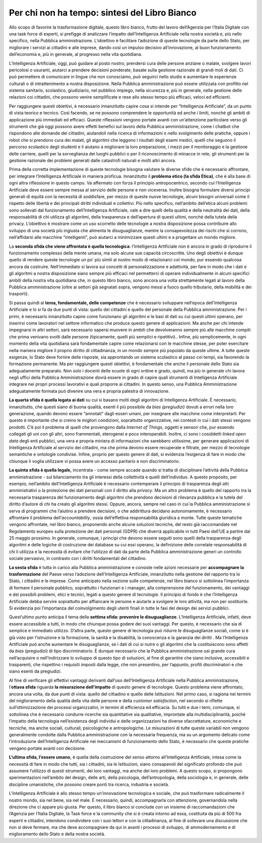 Per chi non ha tempo: sintesi del Libro Bianco
==============================================

Allo scopo di favorire la trasformazione digitale, questo libro bianco,
frutto del lavoro dell’Agenzia per l’Italia Digitale con una task force
di esperti, si prefigge di analizzare l’impatto dell’Intelligenza
Artificiale nella nostra società e, più nello specifico, nella Pubblica
amministrazione. L’obiettivo è facilitare l’adozione di queste
tecnologie da parte dello Stato, per migliorare i servizi ai cittadini e
alle imprese, dando così un impulso decisivo all’innovazione, al buon
funzionamento dell’economia e, più in generale, al progresso nella vita
quotidiana.

L’Intelligenza Artificiale, oggi, può guidare al posto nostro, prendersi
cura delle persone anziane o malate, svolgere lavori pericolosi o
usuranti, aiutarci a prendere decisioni ponderate, basate sulla gestione
razionale di grandi moli di dati. Ci può permettere di comunicare in
lingue che non conosciamo, può seguirci nello studio e aumentare le
esperienze culturali o di intrattenimento a nostra disposizione. Nella
Pubblica amministrazione può essere utilizzata con profitto nel sistema
sanitario, scolastico, giudiziario, nel pubblico impiego, nella
sicurezza e, più in generale, nella gestione delle relazioni coi
cittadini, che possono venire semplificate e rese allo stesso tempo più
efficaci, veloci ed efficienti.

Per raggiungere questi obiettivi, è necessario innanzitutto capire cosa
si intende per “Intelligenza Artificiale”, da un punto di vista teorico
e tecnico. Così facendo, se ne possono comprendere le opportunità ed
anche i limiti, nonché gli ambiti di applicazione più immediati ed
efficaci. Queste riflessioni vengono portate avanti con un’attenzione
particolare verso gli strumenti che già oggi possono avere effetti
benefici sul lavoro della Pubblica amministrazione, come i chatbot che
rispondono alle domande dei cittadini, aiutandoli nella ricerca di
informazioni o nello svolgimento delle pratiche, oppure i robot che si
prendono cura dei malati, gli algoritmi che leggono i risultati degli
esami medici, quelli che seguono il percorso scolastico degli studenti e
li aiutano a migliorare la loro preparazione, i mezzi per il
monitoraggio e la gestione delle carriere, quelli per la sorveglianza
dei luoghi pubblici o per il riconoscimento di minacce in rete, gli
strumenti per la gestione razionale dei problemi generati dalle
catastrofi naturali e molti altri ancora.

Prima della corretta implementazione di queste tecnologie bisogna
valutare le diverse sfide che è necessario affrontare, per integrare
l’Intelligenza Artificiale in maniera proficua. Innanzitutto il
**problema etico (la sfida Etica)**, che è alla base di ogni altra
riflessione in questo campo. Va affermato con forza il principio
antropocentrico, secondo cui l’Intelligenza Artificiale deve essere
sempre messa al servizio delle persone e non viceversa. Inoltre bisogna
formulare diversi principi generali di equità con la necessità di
soddisfare, per mezzo di queste nuove tecnologie, alcuni bisogni
universali come il rispetto delle libertà e dei principali diritti
individuali e collettivi. Più nello specifico, nell’ambito dell’etica
alcuni problemi sono sollevati dal funzionamento dell’Intelligenza
Artificiale, vale a dire quelli della qualità e della neutralità dei
dati, della responsabilità di chi utilizza gli algoritmi, della
trasparenza e dell’apertura di questi ultimi, nonché della tutela della
privacy. L’obiettivo è mostrare come un uso scorretto delle tecnologie a
nostra disposizione possa contribuire allo sviluppo di una società più
ingiusta che alimenta le disuguaglianze, mentre la consapevolezza dei
rischi che si corrono, nell’affidarsi alle macchine “intelligenti”, può
aiutarci a minimizzare questi ultimi e a progettare un mondo migliore.

La **seconda sfida che viene affrontata è quella tecnologica**:
l’Intelligenza Artificiale non è ancora in grado di riprodurre il
funzionamento complesso della mente umana, ma solo alcune sue capacità
circoscritte. Uno degli obiettivi è dunque quello di rendere queste
tecnologie un po’ più simili al nostro modo di relazionarci col mondo,
pur essendo qualcosa ancora da costruire. Nell’immediato si lavora sui
concetti di personalizzazione e adattività, per fare in modo che i dati
e gli algoritmi a nostra disposizione siano sempre più efficaci nel
permetterci di operare individualmente in alcuni specifici ambiti della
nostra vita quotidiana che, in questo libro bianco, sono ancora una
volta strettamente legati al lavoro della Pubblica amministrazione
(oltre ai settori già segnalati sopra, vengono messi a fuoco quello
tributario, della mobilità e dei trasporti).

Si passa quindi al **tema, fondamentale, delle competenze** che è
necessario sviluppare nell’epoca dell’Intelligenza Artificiale e lo si
fa da due punti di vista: quello dei cittadini e quello del personale
della Pubblica amministrazione. Per i primi, è necessario innanzitutto
capire come funzionano gli algoritmi e le basi di dati su cui questi
ultimi operano, per inserirsi come lavoratori nel settore informatico
che produce questo genere di applicazioni. Ma anche per chi intende
impegnarsi in altri settori, sarà necessario sapersi muovere in ambiti
che devolveranno sempre più alle macchine compiti che prima venivano
svolti dalle persone (tipicamente, quelli più semplici e ripetitivi)..
Infine, più semplicemente, in ogni momento della vita quotidiana sarà
fondamentale capire come relazionarsi con le macchine stesse, per poter
esercitare nella maniera migliore il proprio diritto di cittadinanza, in
un mondo sempre più popolato da queste ultime. A tutte queste esigenze,
lo Stato deve fornire delle risposte, sia approntando un sistema
scolastico al passo coi tempi, sia favorendo la formazione permanente.
Ma per raggiungere questi obiettivi, è fondamentale che anche il
personale dello Stato sia adeguatamente preparato. Non solo i docenti
delle scuole di ogni ordine e grado, quindi, ma più in generale chi
lavora negli uffici della Pubblica Amministrazione dovrà essere in grado
di capire quali strumenti di Intelligenza Artificiale integrare nei
propri processi lavorativi e quali proporre ai cittadini. In questo
senso, una Pubblica Amministrazione adeguatamente formata può divenire
una vera e propria palestra di innovazione.

**La quarta sfida è quella legata ai dati** su cui si basano molti degli
algoritmi di Intelligenza Artificiale. È necessario, innanzitutto, che
questi siano di buona qualità, esenti il più possibile da *bias
(pregiudizi)* dovuti a errori nella loro generazione, quando devono
essere “annotati” dagli esseri umani, per insegnare alle macchine come
interpretarli. Per questo è importante che si creino le migliori
condizioni, soprattutto organizzative, nei contesti in cui i dati stessi
vengono prodotti. C’è poi il problema di quelli che provengono dalla
*Internet of Things*, oggetti e sensori che, pur essendo collegati gli
uni con gli altri, sono frammentati, eterogenei e poco interoperabili.
Inoltre, ci sono i cosiddetti *linked open data* degli enti pubblici,
una vera e propria miniera di informazioni che sarebbero utilissime, per
generare applicazioni di Intelligenza Artificiale al servizio dei
cittadini, ma che prima devono essere recuperate e filtrate, per mezzo
di tecnologie semantiche e ontologie condivise. Infine, proprio per
questo genere di dati, si evidenzia l’esigenza di fare in modo che
chiunque li voglia utilizzare vi possa avere un accesso paritario e non
discriminatorio.

**La quinta sfida è quella legale,** incentrata - come sempre accade
quando si tratta di disciplinare l’attività della Pubblica
amministrazione - sul bilanciamento tra gli interessi della collettività
e quelli dell’individuo. A questo proposito, per esempio, nell’ambito
dell’Intelligenza Artificiale è necessario contemperare il principio di
trasparenza degli atti amministrativi o la protezione dei dati personali
con il diritto alla *privacy*. Ma un altro problema è quello del
rapporto tra la necessaria trasparenza del funzionamento degli algoritmi
che prendono decisioni di rilevanza pubblica e la tutela del diritto
d’autore di chi ha creato gli algoritmi stessi. Oppure, ancora, sempre
nel caso in cui la Pubblica amministrazione si serva di programmi che
l’aiutino a prendere decisioni, o che addirittura decidano
autonomamente, è necessario affrontare il problema
dell’\ *accountability*, ossia dell’effettiva responsabilità giuridica a
monte. Tutte queste tematiche vengono affrontate, nel libro bianco,
proponendo anche alcune soluzioni tecniche, del resto già raccomandate
nel Regolamento europeo sulla protezione dei dati personali (GDPR) che
diverrà applicabile in tutti Paesi dell’UE a partire dal 25 maggio
prossimo. In generale, comunque, i principi che devono essere seguiti
sono quelli della trasparenza degli algoritmi e delle logiche di
costruzione dei database su cui essi operano, la definizione delle
correlate responsabilità di chi li utilizza e la necessità di evitare
che l’utilizzo di dati da parte della Pubblica amministrazione generi un
controllo sociale pervasivo, in contrasto con i diritti fondamentali del
cittadino.

**La sesta sfida** è tutta in carico alla Pubblica amministrazione e
consiste nelle azioni necessarie per **accompagnare la trasformazione**
del Paese verso l’adozione dell’Intelligenza Artificiale, innanzitutto
nella gestione del rapporto tra lo Stato, i cittadini e le imprese. Come
anticipato nella sezione sulle competenze, nel libro bianco si
sottolinea l’importanza di formare il personale pubblico, soprattutto i
funzionari e i manager, alla comprensione del funzionamento, dei
vantaggi e dei possibili problemi, etici e tecnici, legati a questo
genere di tecnologie. Il principio di fondo è che l’Intelligenza
Artificiale debba servire soprattutto per affiancare le persone e
aiutarle a svolgere le loro attività, ma non per sostituirle. Si
evidenzia poi l’importanza del coinvolgimento degli utenti finali in
tutte le fasi del design dei servizi pubblici.

Quest’ultimo punto anticipa il tema della **settima sfida: prevenire le
disuguaglianze**. L’Intelligenza Artificiale, infatti, deve essere
accessibile a tutti, in modo che chiunque possa godere dei suoi
vantaggi. Per questo, è necessario che sia di semplice e immediato
utilizzo. D’altra parte, questo genere di tecnologia può ridurre le
disuguaglianze sociali, come si è già visto per l’istruzione e la
formazione, la sanità e la disabilità, la conoscenza e la garanzia dei
diritti . Ma l’Intelligenza Artificiale può anche aumentare le
disuguaglianze, se i dati di cui si nutre o gli algoritmi che la
costituiscono sono affetti da *bias* (pregiudizi) di tipo
discriminatorio. È dunque necessario che la Pubblica amministrazione usi
grande cura nell’acquisire o nell’indirizzare lo sviluppo di questo tipo
di soluzioni, al fine di garantire che siano inclusive, accessibili e
trasparenti, che rispettino i requisiti imposti dalla legge, che non
presentino, per l’appunto, profili discriminatori e che siano esenti da
pregiudizi.

Al fine di verificare gli effettivi vantaggi derivanti dall’uso
dell’Intelligenza Artificiale nella Pubblica amministrazione,
l’\ **ottava sfida** riguarda **la misurazione dell’impatto** di questo
genere di tecnologie. Questo problema viene affrontato, ancora una
volta, da due punti di vista: quello del cittadino e quello delle
Istituzioni. Nel primo caso, si ragiona nei termini del miglioramento
della qualità della vita delle persone e della *customer satisfaction*,
nel secondo si riflette sull’ottimizzazione dei processi organizzativi,
in termini di efficienza ed efficacia. Su tutti e due i temi, comunque,
si sottolinea che è necessario condurre ricerche sia quantitative sia
qualitative, improntate alla multidisciplinarità, poiché l’impatto della
tecnologia nell’esistenza degli individui e delle organizzazioni ha
diverse sfaccettature, economiche e tecniche, ma anche sociali,
culturali, psicologiche e antropologiche. Le misurazioni di tutte queste
variabili non vengono generalmente condotte dalla Pubblica
amministrazione con la necessaria frequenza, ma su un argomento delicato
come l’introduzione dell’Intelligenza Artificiale nei meccanismi di
funzionamento dello Stato, è necessario che queste pratiche vengano
portate avanti con decisione.

**L’ultima sfida, l’essere umano**, è quella della costruzione del senso
attorno all’Intelligenza Artificiale, intesa come la necessità di fare
in modo che tutti, sia i cittadini, sia le Istituzioni, siano
consapevoli del significato profondo che può assumere l’utilizzo di
questi strumenti, dei loro vantaggi, ma anche dei loro problemi. A
questo scopo, si propongono sperimentazioni nell’ambito del design,
delle arti, della psicologia, dell’antropologia, della sociologia e, in
generale, delle discipline umanistiche, che possono creare ponti tra
ricerca, industria e società.

L’Intelligenza Artificiale è allo stesso tempo un’innovazione
tecnologica e sociale, che può trasformare radicalmente il nostro mondo,
sia nel bene, sia nel male. È necessario, quindi, accompagnarla con
attenzione, governandola nella direzione che ci appare più giusta. Per
questo, il libro bianco si conclude con un insieme di raccomandazioni
che l’Agenzia per l’Italia Digitale, la Task force e la community che si
è creata intorno ad essa, costituita da più di 500 fra esperti e
cittadini, intendono condividere con i suoi lettori e con la
cittadinanza, al fine di sollevare una discussione che non si deve
fermare, ma che deve accompagnare da qui in avanti i processi di
sviluppo, di ammodernamento e di miglioramento dello Stato e della
nostra società.

+------------------------------------------------------------------------+
|BOX                                                                     |
|                                                                        |
|Eudaimonia (gr. εὐδαιμονία, lett. “essere in compagnia di un buon       |
|demone”), come illustrato da Aristotele, definisce il benessere umano   |
|come la più alta virtù per una società. Eudaimonia può significare      |
|anche “prosperità”, in quanto denota una condizione complessiva di       |
|benessere in cui l’essere umano percepisce i propri benefici a partire  |
|dalla contemplazione cosciente delle considerazioni etiche che ci       |
|aiutano a definire come desideriamo vivere.                             |
|                                                                        |
|Che il nostro sostrato etico sia occidentale (aristotelico, kantiano),  |
|orientale (scintoista, confuciano), africano (ubuntu) o riconducibile a |
|una qualsiasi altra tradizione, creando sistemi autonomi e intelligenti |
|che rispettino esplicitamente i diritti umani inalienabili e i valori   |
|culturali dei loro fruitori, è possibile dare la priorità all'aumento   |
|del benessere umano come parametro per il progresso nell'“età           |
|algoritmica”. Riconoscendo il potenziale di un approccio olistico, la   |
|prosperità dovrebbe in questo modo diventare più importante del         |
|perseguimento di obiettivi monodimensionali come l’aumento della        |
|produttività o la crescita del PIL di un Paese.                         |
+------------------------------------------------------------------------+
